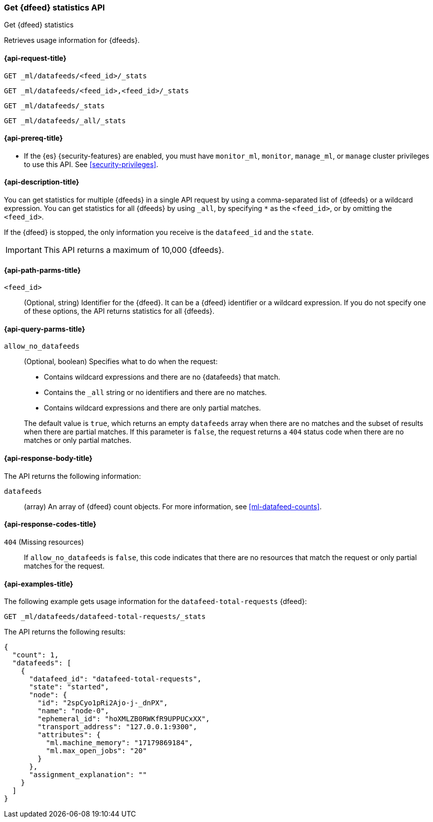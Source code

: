 [role="xpack"]
[testenv="platinum"]
[[ml-get-datafeed-stats]]
=== Get {dfeed} statistics API

[subs="attributes"]
++++
<titleabbrev>Get {dfeed} statistics</titleabbrev>
++++

Retrieves usage information for {dfeeds}.

[[ml-get-datafeed-stats-request]]
==== {api-request-title}

`GET _ml/datafeeds/<feed_id>/_stats` +

`GET _ml/datafeeds/<feed_id>,<feed_id>/_stats` +

`GET _ml/datafeeds/_stats`  +

`GET _ml/datafeeds/_all/_stats` 

[[ml-get-datafeed-stats-prereqs]]
==== {api-prereq-title}

* If the {es} {security-features} are enabled, you must have `monitor_ml`,
`monitor`, `manage_ml`, or `manage` cluster privileges to use this API. See
<<security-privileges>>.

[[ml-get-datafeed-stats-desc]]
==== {api-description-title}

You can get statistics for multiple {dfeeds} in a single API request by using a
comma-separated list of {dfeeds} or a wildcard expression. You can get
statistics for all {dfeeds} by using `_all`, by specifying `*` as the
`<feed_id>`, or by omitting the `<feed_id>`.

If the {dfeed} is stopped, the only information you receive is the
`datafeed_id` and the `state`.

IMPORTANT: This API returns a maximum of 10,000 {dfeeds}.

[[ml-get-datafeed-stats-path-parms]]
==== {api-path-parms-title}

`<feed_id>`::
  (Optional, string) Identifier for the {dfeed}. It can be a {dfeed} identifier
  or a wildcard expression. If you do not specify one of these options, the API
  returns statistics for all {dfeeds}.

[[ml-get-datafeed-stats-query-parms]]
==== {api-query-parms-title}

`allow_no_datafeeds`::
  (Optional, boolean) Specifies what to do when the request:
+
--
* Contains wildcard expressions and there are no {datafeeds} that match.
* Contains the `_all` string or no identifiers and there are no matches.
* Contains wildcard expressions and there are only partial matches. 

The default value is `true`, which returns an empty `datafeeds` array when
there are no matches and the subset of results when there are partial matches.
If this parameter is `false`, the request returns a `404` status code when there
are no matches or only partial matches.
--


[[ml-get-datafeed-stats-results]]
==== {api-response-body-title}

The API returns the following information:

`datafeeds`::
  (array) An array of {dfeed} count objects.
  For more information, see <<ml-datafeed-counts>>.

[[ml-get-datafeed-stats-response-codes]]
==== {api-response-codes-title}

`404` (Missing resources)::
  If `allow_no_datafeeds` is `false`, this code indicates that there are no
  resources that match the request or only partial matches for the request. 

[[ml-get-datafeed-stats-example]]
==== {api-examples-title}

The following example gets usage information for the
`datafeed-total-requests` {dfeed}:

[source,js]
--------------------------------------------------
GET _ml/datafeeds/datafeed-total-requests/_stats
--------------------------------------------------
// CONSOLE
// TEST[skip:setup:server_metrics_startdf]

The API returns the following results:
[source,js]
----
{
  "count": 1,
  "datafeeds": [
    {
      "datafeed_id": "datafeed-total-requests",
      "state": "started",
      "node": {
        "id": "2spCyo1pRi2Ajo-j-_dnPX",
        "name": "node-0",
        "ephemeral_id": "hoXMLZB0RWKfR9UPPUCxXX",
        "transport_address": "127.0.0.1:9300",
        "attributes": {
          "ml.machine_memory": "17179869184",
          "ml.max_open_jobs": "20"
        }
      },
      "assignment_explanation": ""
    }
  ]
}
----
// TESTRESPONSE[s/"2spCyo1pRi2Ajo-j-_dnPX"/$body.$_path/]
// TESTRESPONSE[s/"node-0"/$body.$_path/]
// TESTRESPONSE[s/"hoXMLZB0RWKfR9UPPUCxXX"/$body.$_path/]
// TESTRESPONSE[s/"127.0.0.1:9300"/$body.$_path/]
// TESTRESPONSE[s/"17179869184"/$body.datafeeds.0.node.attributes.ml\\.machine_memory/]
